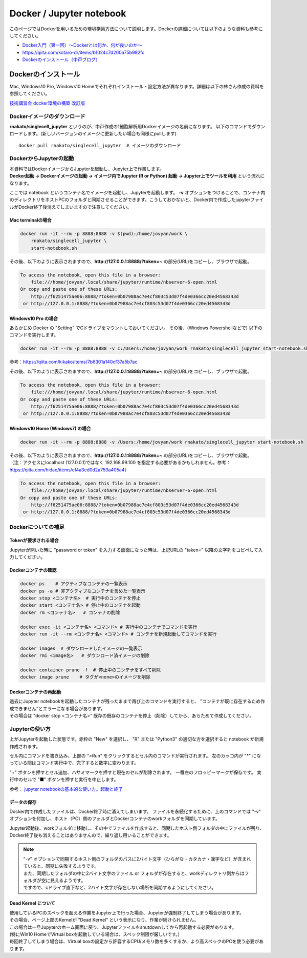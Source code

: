 ================================
Docker / Jupyter notebook
================================

このページではDockerを用いるための環境構築方法について説明します。Dockerの詳細については以下のような資料も参考にしてください。

* `Docker入門（第一回）～Dockerとは何か、何が良いのか～ <https://knowledge.sakura.ad.jp/13265/>`_
* `https://qiita.com/kotaro-dr/items/b1024c7d200a75b992fc <https://qiita.com/kotaro-dr/items/b1024c7d200a75b992fc>`_
* `Dockerのインストール（中戸ブログ） <http://rnakato.hatenablog.jp/entry/2019/07/19/115538>`_

Dockerのインストール
--------------------------------

Mac, Windows10 Pro, Windows10 Homeでそれぞれインストール・設定方法が異なります。詳細は以下の林さん作成の資料を参照してください。

`技術講習会 docker環境の構築 改訂版 <../file/hayashi.pdf>`_ 

Dockerイメージのダウンロード
==============================

**rnakato/singlecell_jupyter** というのが、中戸作成の1細胞解析用Dockerイメージの名前になります。
以下のコマンドでダウンロードします。(新しいバージョンのイメージに更新したい場合も同様にpullします)

::

    docker pull rnakato/singlecell_jupyter  # イメージのダウンロード

DockerからJupyterの起動
==========================
| 本資料ではDockerイメージからJupyterを起動し、Jupyter上で作業します。
| **Docker起動 -> Dockerイメージの起動 -> イメージ内でJupyter (R or Python) 起動 -> Jupyter上でツールを利用** という流れになります。

ここでは notebook というコンテナ名でイメージを起動し、Jupyterを起動します。 **-v** オプションをつけることで、コンテナ内のディレクトリをホストPCのフォルダと同期させることができます。こうしておかないと、Docker内で作成したjupyterファイルがDocker終了後消えてしまいますので注意してください。

Mac terminalの場合
^^^^^^^^^^^^^^^^^^^^^^

.. code-block:: sh

    docker run -it --rm -p 8888:8888 -v $(pwd):/home/jovyan/work \
        rnakato/singlecell_jupyter \
        start-notebook.sh

| その後、以下のように表示されますので、**http://127.0.0.1:8888/?token=~** の部分(URL)をコピーし、ブラウザで起動。

.. code-block:: sh

    To access the notebook, open this file in a browser:
        file:///home/jovyan/.local/share/jupyter/runtime/nbserver-6-open.html
    Or copy and paste one of these URLs:
        http://f6251475ae06:8888/?token=0b07988ac7e4cf803c53d07f4de0366cc20ed4568343d
     or http://127.0.0.1:8888/?token=0b07988ac7e4cf803c53d07f4de0366cc20ed4568343d

Windows10 Pro の場合
^^^^^^^^^^^^^^^^^^^^^^

あらかじめ Docker の "Setting" でCドライブをマウントしておいてください。
その後、(Windows Powershellなどで) 以下のコマンドを実行します。

.. code-block:: sh

    docker run -it --rm -p 8888:8888 -v c:/Users:/home/jovyan/work rnakato/singlecell_jupyter start-notebook.sh

参考：https://qiita.com/kikako/items/7b6301a140cf37a5b7ac

| その後、以下のように表示されますので、**http://127.0.0.1:8888/?token=~** の部分(URL)をコピーし、ブラウザで起動。

.. code-block:: sh

    To access the notebook, open this file in a browser:
        file:///home/jovyan/.local/share/jupyter/runtime/nbserver-6-open.html
    Or copy and paste one of these URLs:
        http://f6251475ae06:8888/?token=0b07988ac7e4cf803c53d07f4de0366cc20ed4568343d
     or http://127.0.0.1:8888/?token=0b07988ac7e4cf803c53d07f4de0366cc20ed4568343d


Windows10 Home (Windows7) の場合
^^^^^^^^^^^^^^^^^^^^^^^^^^^^^^^^^^^^^^^^^^^^

.. code-block:: sh

    docker run -it --rm -p 8888:8888 -v /Users:/home/jovyan/work rnakato/singlecell_jupyter start-notebook.sh

| その後、以下のように表示されますので、**http://127.0.0.1:8888/?token=~** の部分(URL)をコピーし、ブラウザで起動。
| （注：アクセスにlocalhost (127.0.0.1)ではなく 192.168.99.100 を指定する必要があるかもしれません。参考：https://qiita.com/hidao/items/cf4a3ed0d2a753a405a4）

.. code-block:: sh

    To access the notebook, open this file in a browser:
        file:///home/jovyan/.local/share/jupyter/runtime/nbserver-6-open.html
    Or copy and paste one of these URLs:
        http://f6251475ae06:8888/?token=0b07988ac7e4cf803c53d07f4de0366cc20ed4568343d
     or http://127.0.0.1:8888/?token=0b07988ac7e4cf803c53d07f4de0366cc20ed4568343d

Dockerについての補足
==========================

Tokenが要求される場合
^^^^^^^^^^^^^^^^^^^^^^^^^^^^^
Jupyterが開いた時に "password or token" を入力する画面になった時は、上記URLの "taken=" 以降の文字列をコピペして入力してください。


Dockerコンテナの確認
^^^^^^^^^^^^^^^^^^^^^^^^^^^^^

.. code-block:: sh

    docker ps    # アクティブなコンテナの一覧表示
    docker ps -a # 非アクティブなコンテナを含めた一覧表示
    docker stop <コンテナ名>  # 実行中のコンテナを停止
    docker start <コンテナ名> # 停止中のコンテナを起動
    docker rm <コンテナ名>   # コンテナの削除
    
    docker exec -it <コンテナ名> <コマンド> # 実行中のコンテナでコマンドを実行
    docker run -it --rm <コンテナ名> <コマンド> # コンテナを新規起動してコマンドを実行
    
    docker images  # ダウンロードしたイメージの一覧表示
    docker rmi <image名>   # ダウンロード済イメージの削除
    
    docker container prune -f  # 停止中のコンテナをすべて削除
    docker image prune    # タグが<none>のイメージを削除 


Dockerコンテナの再起動
^^^^^^^^^^^^^^^^^^^^^^^^^^^^^
| 過去にJupyter notebookを起動したコンテナが残ったままで再び上のコマンドを実行すると、 "コンテナが既に存在するため作成できません"とエラーになる場合があります。
| その場合は "docker stop <コンテナ名>" 既存の既存のコンテナを停止（削除）してから、あらためて作成してください。

Jupyterの使い方
==========================

.. image:: img/Jupyter.jpg
   :scale: 35
   :align: center

上がJupyterを起動した状態です。赤枠の "New" を選択し、 "R" または "Python3" の適切な方を選択すると notebook が新規作成されます。

セル内にコマンドを書き込み、上部の ">Run" をクリックするとセル内のコマンドが実行されます。
左のカッコ内が "\*" になっている間はコマンド実行中で、完了すると数字に変わります。

"+" ボタンを押すとセル追加、ハサミマークを押すと現在のセルが削除されます。
一番左のフロッピーマークが保存です。
実行中のセルで "■" ボタンを押すと実行を中止します。

参考： `jupyter notebookの基本的な使い方。起動と終了 <https://code-graffiti.com/how-to-use-jupyter-notebook/>`_


データの保存
^^^^^^^^^^^^^^^^^^^^^^^^^^^^^
Docker内で作成したファイルは、Docker終了時に消えてしまいます。
ファイルを永続化するために、上のコマンドでは "-v" オプションを付加し、ホスト（PC）側のフォルダとDockerコンテナのworkフォルダを同期しています。

Jupyter起動後、workフォルダに移動し、その中でファイルを作成すると、同期したホスト側フォルダの中にファイルが残り、Docker終了後も消えることはありませんので、繰り返し用いることができます。

.. Note::

    | "-v" オプションで同期するホスト側のフォルダのパスに2バイト文字（ひらがな・カタカナ・漢字など）が含まれていると、同期に失敗するようです。
    | また、同期したフォルダの中に2バイト文字のファイル or フォルダが存在すると、workディレクトリ側からはフォルダが空に見えるようです。
    | ですので、cドライブ直下など、2バイト文字が存在しない場所を同期するようにしてください。


Dead Kernel について
^^^^^^^^^^^^^^^^^^^^^^^^^^
| 使用しているPCのスペックを超える作業をJupyter上で行った場合、Jupyterが強制終了してしまう場合があります。
| その場合、ページ上部のKernelが "Dead Kernel" という表示になり、作業が続けられません。
| この場合は一旦Jupyterのホーム画面に戻り、Jupyterファイルをshutdownしてから再起動する必要があります。
| (特にWin10 HomeでVirtual boxを起動している場合は、スペック制限が厳しいです。) 
| 毎回終了してしまう場合は、Virtual boxの設定から許容するCPU/メモリ数を多くするか、より高スペックのPCを使う必要があります。